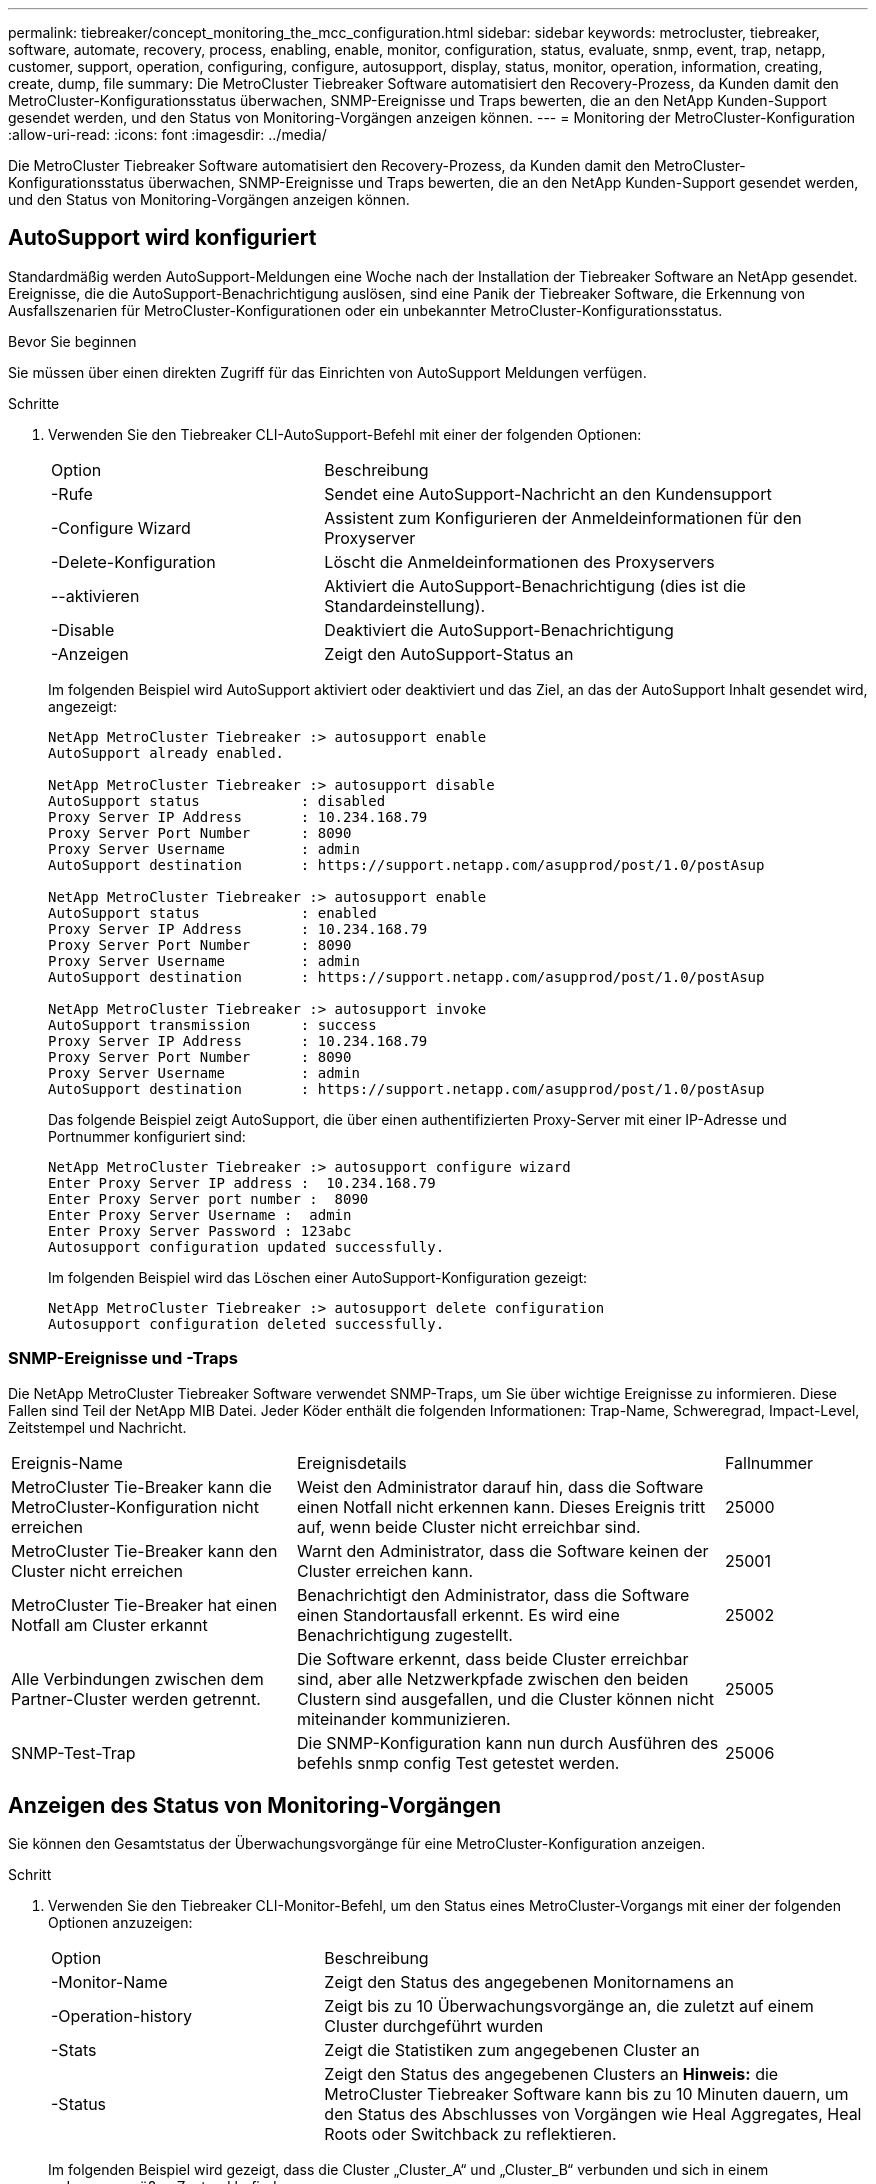 ---
permalink: tiebreaker/concept_monitoring_the_mcc_configuration.html 
sidebar: sidebar 
keywords: metrocluster, tiebreaker, software, automate, recovery, process, enabling, enable, monitor, configuration, status, evaluate, snmp, event, trap, netapp, customer, support, operation, configuring, configure, autosupport, display, status, monitor, operation, information, creating, create, dump, file 
summary: Die MetroCluster Tiebreaker Software automatisiert den Recovery-Prozess, da Kunden damit den MetroCluster-Konfigurationsstatus überwachen, SNMP-Ereignisse und Traps bewerten, die an den NetApp Kunden-Support gesendet werden, und den Status von Monitoring-Vorgängen anzeigen können. 
---
= Monitoring der MetroCluster-Konfiguration
:allow-uri-read: 
:icons: font
:imagesdir: ../media/


[role="lead"]
Die MetroCluster Tiebreaker Software automatisiert den Recovery-Prozess, da Kunden damit den MetroCluster-Konfigurationsstatus überwachen, SNMP-Ereignisse und Traps bewerten, die an den NetApp Kunden-Support gesendet werden, und den Status von Monitoring-Vorgängen anzeigen können.



== AutoSupport wird konfiguriert

Standardmäßig werden AutoSupport-Meldungen eine Woche nach der Installation der Tiebreaker Software an NetApp gesendet. Ereignisse, die die AutoSupport-Benachrichtigung auslösen, sind eine Panik der Tiebreaker Software, die Erkennung von Ausfallszenarien für MetroCluster-Konfigurationen oder ein unbekannter MetroCluster-Konfigurationsstatus.

.Bevor Sie beginnen
Sie müssen über einen direkten Zugriff für das Einrichten von AutoSupport Meldungen verfügen.

.Schritte
. Verwenden Sie den Tiebreaker CLI-AutoSupport-Befehl mit einer der folgenden Optionen:
+
[cols="1,2"]
|===


| Option | Beschreibung 


 a| 
-Rufe
 a| 
Sendet eine AutoSupport-Nachricht an den Kundensupport



 a| 
-Configure Wizard
 a| 
Assistent zum Konfigurieren der Anmeldeinformationen für den Proxyserver



 a| 
-Delete-Konfiguration
 a| 
Löscht die Anmeldeinformationen des Proxyservers



 a| 
--aktivieren
 a| 
Aktiviert die AutoSupport-Benachrichtigung (dies ist die Standardeinstellung).



 a| 
-Disable
 a| 
Deaktiviert die AutoSupport-Benachrichtigung



 a| 
-Anzeigen
 a| 
Zeigt den AutoSupport-Status an

|===
+
Im folgenden Beispiel wird AutoSupport aktiviert oder deaktiviert und das Ziel, an das der AutoSupport Inhalt gesendet wird, angezeigt:

+
[listing]
----

NetApp MetroCluster Tiebreaker :> autosupport enable
AutoSupport already enabled.

NetApp MetroCluster Tiebreaker :> autosupport disable
AutoSupport status            : disabled
Proxy Server IP Address       : 10.234.168.79
Proxy Server Port Number      : 8090
Proxy Server Username         : admin
AutoSupport destination       : https://support.netapp.com/asupprod/post/1.0/postAsup

NetApp MetroCluster Tiebreaker :> autosupport enable
AutoSupport status            : enabled
Proxy Server IP Address       : 10.234.168.79
Proxy Server Port Number      : 8090
Proxy Server Username         : admin
AutoSupport destination       : https://support.netapp.com/asupprod/post/1.0/postAsup

NetApp MetroCluster Tiebreaker :> autosupport invoke
AutoSupport transmission      : success
Proxy Server IP Address       : 10.234.168.79
Proxy Server Port Number      : 8090
Proxy Server Username         : admin
AutoSupport destination       : https://support.netapp.com/asupprod/post/1.0/postAsup
----
+
Das folgende Beispiel zeigt AutoSupport, die über einen authentifizierten Proxy-Server mit einer IP-Adresse und Portnummer konfiguriert sind:

+
[listing]
----
NetApp MetroCluster Tiebreaker :> autosupport configure wizard
Enter Proxy Server IP address :  10.234.168.79
Enter Proxy Server port number :  8090
Enter Proxy Server Username :  admin
Enter Proxy Server Password : 123abc
Autosupport configuration updated successfully.
----
+
Im folgenden Beispiel wird das Löschen einer AutoSupport-Konfiguration gezeigt:

+
[listing]
----
NetApp MetroCluster Tiebreaker :> autosupport delete configuration
Autosupport configuration deleted successfully.
----




=== SNMP-Ereignisse und -Traps

Die NetApp MetroCluster Tiebreaker Software verwendet SNMP-Traps, um Sie über wichtige Ereignisse zu informieren. Diese Fallen sind Teil der NetApp MIB Datei. Jeder Köder enthält die folgenden Informationen: Trap-Name, Schweregrad, Impact-Level, Zeitstempel und Nachricht.

[cols="2,3,1"]
|===


| Ereignis-Name | Ereignisdetails | Fallnummer 


 a| 
MetroCluster Tie-Breaker kann die MetroCluster-Konfiguration nicht erreichen
 a| 
Weist den Administrator darauf hin, dass die Software einen Notfall nicht erkennen kann. Dieses Ereignis tritt auf, wenn beide Cluster nicht erreichbar sind.
 a| 
25000



 a| 
MetroCluster Tie-Breaker kann den Cluster nicht erreichen
 a| 
Warnt den Administrator, dass die Software keinen der Cluster erreichen kann.
 a| 
25001



 a| 
MetroCluster Tie-Breaker hat einen Notfall am Cluster erkannt
 a| 
Benachrichtigt den Administrator, dass die Software einen Standortausfall erkennt. Es wird eine Benachrichtigung zugestellt.
 a| 
25002



 a| 
Alle Verbindungen zwischen dem Partner-Cluster werden getrennt.
 a| 
Die Software erkennt, dass beide Cluster erreichbar sind, aber alle Netzwerkpfade zwischen den beiden Clustern sind ausgefallen, und die Cluster können nicht miteinander kommunizieren.
 a| 
25005



 a| 
SNMP-Test-Trap
 a| 
Die SNMP-Konfiguration kann nun durch Ausführen des befehls snmp config Test getestet werden.
 a| 
25006

|===


== Anzeigen des Status von Monitoring-Vorgängen

Sie können den Gesamtstatus der Überwachungsvorgänge für eine MetroCluster-Konfiguration anzeigen.

.Schritt
. Verwenden Sie den Tiebreaker CLI-Monitor-Befehl, um den Status eines MetroCluster-Vorgangs mit einer der folgenden Optionen anzuzeigen:
+
[cols="1,2"]
|===


| Option | Beschreibung 


 a| 
-Monitor-Name
 a| 
Zeigt den Status des angegebenen Monitornamens an



 a| 
-Operation-history
 a| 
Zeigt bis zu 10 Überwachungsvorgänge an, die zuletzt auf einem Cluster durchgeführt wurden



 a| 
-Stats
 a| 
Zeigt die Statistiken zum angegebenen Cluster an



 a| 
-Status
 a| 
Zeigt den Status des angegebenen Clusters an *Hinweis:* die MetroCluster Tiebreaker Software kann bis zu 10 Minuten dauern, um den Status des Abschlusses von Vorgängen wie Heal Aggregates, Heal Roots oder Switchback zu reflektieren.

|===
+
Im folgenden Beispiel wird gezeigt, dass die Cluster „Cluster_A“ und „Cluster_B“ verbunden und sich in einem ordnungsgemäßen Zustand befinden:

+
[listing]
----

NetApp MetroCluster Tiebreaker:> monitor show -status
MetroCluster: cluster_A
    Disaster: false
    Monitor State: Normal
    Observer Mode: true
    Silent Period: 15
    Override Vetoes: false
    Cluster: cluster_Ba(UUID:4d9ccf24-080f-11e4-9df2-00a098168e7c)
        Reachable: true
        All-Links-Severed: FALSE
            Node: mcc5-a1(UUID:78b44707-0809-11e4-9be1-e50dab9e83e1)
                Reachable: true
                All-Links-Severed: FALSE
                State: normal
            Node: mcc5-a2(UUID:9a8b1059-0809-11e4-9f5e-8d97cdec7102)
                Reachable: true
                All-Links-Severed: FALSE
                State: normal
    Cluster: cluster_B(UUID:70dacd3b-0823-11e4-a7b9-00a0981693c4)
        Reachable: true
        All-Links-Severed: FALSE
            Node: mcc5-b1(UUID:961fce7d-081d-11e4-9ebf-2f295df8fcb3)
                Reachable: true
                All-Links-Severed: FALSE
                State: normal
            Node: mcc5-b2(UUID:9393262d-081d-11e4-80d5-6b30884058dc)
                Reachable: true
                All-Links-Severed: FALSE
                State: normal
----
+
Im folgenden Beispiel werden die letzten sieben Vorgänge angezeigt, die auf Cluster_B ausgeführt wurden:

+
[listing]
----

NetApp MetroCluster Tiebreaker:> monitor show -operation-history
MetroCluster: cluster_B
 [ 2014-09-15 04:48:32.274 ] MetroCluster Monitor is initialized
 [ 2014-09-15 04:48:32.278 ] Started Discovery and validation of MetroCluster Setup
 [ 2014-09-15 04:48:35.078 ] Discovery and validation of MetroCluster Setup succeeded. Started monitoring.
 [ 2014-09-15 04:48:35.246 ] NetApp MetroCluster Tiebreaker software is able to reach cluster "mcc5a"
 [ 2014-09-15 04:48:35.256 ] NetApp MetroCluster Tiebreaker software is able to reach cluster "mcc5b"
 [ 2014-09-15 04:48:35.298 ] Link to remote DR cluster is up for cluster "mcc5a"
 [ 2014-09-15 04:48:35.308 ] Link to remote DR cluster is up for cluster "mcc5b"
----




== Anzeigen von Informationen über die MetroCluster-Konfiguration

Sie können den Monitornamen und die IP-Adresse aller Instanzen von MetroCluster-Konfigurationen in der Tiebreaker Software anzeigen.

.Schritt
. Zeigen Sie mit dem Tiebreaker CLI-Konfigurationsbefehl die MetroCluster-Konfigurationsinformationen an.
+
Im folgenden Beispiel werden die Informationen für Cluster „Cluster_A“ und „Cluster_B“ angezeigt:

+
[listing]
----
MetroCluster: North America
    Monitor Enabled: true
    ClusterA name: cluster_A
    ClusterA IpAddress: 10.222.196.130
    ClusterB name: cluster_B
    ClusterB IpAddress: 10.222.196.140
----




== Erstellen von Dump-Dateien

Sie speichern den Gesamtstatus der Tiebreaker Software in einer Dump-Datei für Debugging-Zwecke.

.Schritt
. Verwenden Sie den Tiebreaker CLI Monitor Dump -Status-Befehl, um eine Dump-Datei des Gesamtstatus aller MetroCluster-Konfigurationen zu erstellen.
+
Das folgende Beispiel zeigt die erfolgreiche Erstellung der Dump-Datei /var/log/netapp/mcctb/metrocluster-tiebreaker-status.xml:

+
[listing]
----

NetApp MetroCluster Tiebreaker :> monitor dump -status
MetroCluster Tiebreaker status successfully dumped in file /var/log/netapp/mcctb/metrocluster-tiebreaker-status.xml
----

